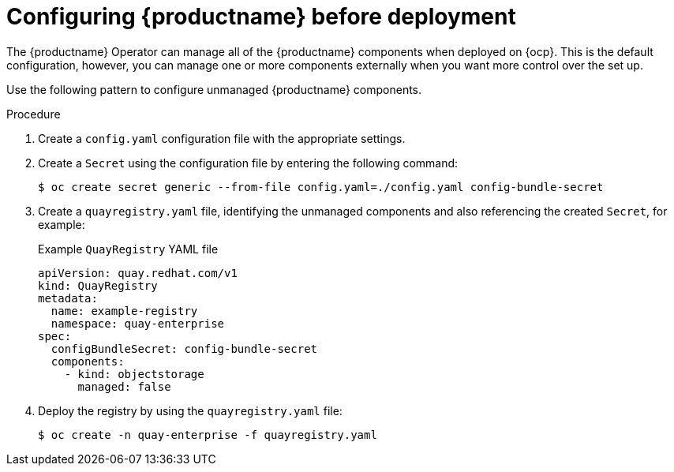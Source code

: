:_content-type: PROCEDURE
[id="operator-preconfigure"]
= Configuring {productname} before deployment

The {productname} Operator can manage all of the {productname} components when deployed on {ocp}. This is the default configuration, however, you can manage one or more components externally when you want more control over the set up.

Use the following pattern to configure unmanaged {productname} components.

.Procedure

. Create a `config.yaml` configuration file with the appropriate settings.

. Create a `Secret` using the configuration file by entering the following command:
+
[source,terminal]
----
$ oc create secret generic --from-file config.yaml=./config.yaml config-bundle-secret
----
. Create a `quayregistry.yaml` file, identifying the unmanaged components and also referencing the created `Secret`, for example:
+
.Example `QuayRegistry` YAML file
+
[source,yaml]
----
apiVersion: quay.redhat.com/v1
kind: QuayRegistry
metadata:
  name: example-registry
  namespace: quay-enterprise
spec:
  configBundleSecret: config-bundle-secret
  components:
    - kind: objectstorage
      managed: false
----

. Deploy the registry by using the `quayregistry.yaml` file:
+
[source,terminal]
----
$ oc create -n quay-enterprise -f quayregistry.yaml
----
